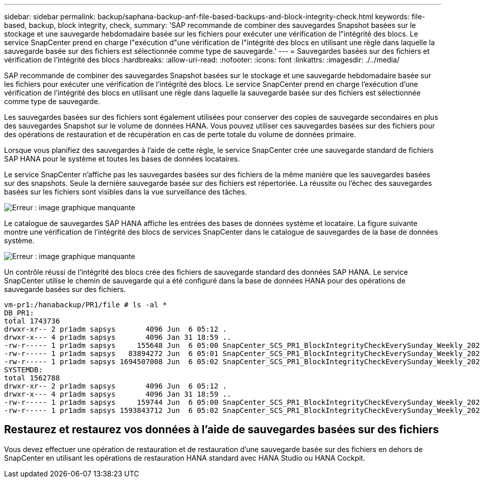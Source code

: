 ---
sidebar: sidebar 
permalink: backup/saphana-backup-anf-file-based-backups-and-block-integrity-check.html 
keywords: file-based, backup, block integrity, check, 
summary: 'SAP recommande de combiner des sauvegardes Snapshot basées sur le stockage et une sauvegarde hebdomadaire basée sur les fichiers pour exécuter une vérification de l"intégrité des blocs. Le service SnapCenter prend en charge l"exécution d"une vérification de l"intégrité des blocs en utilisant une règle dans laquelle la sauvegarde basée sur des fichiers est sélectionnée comme type de sauvegarde.' 
---
= Sauvegardes basées sur des fichiers et vérification de l'intégrité des blocs
:hardbreaks:
:allow-uri-read: 
:nofooter: 
:icons: font
:linkattrs: 
:imagesdir: ./../media/


[role="lead"]
SAP recommande de combiner des sauvegardes Snapshot basées sur le stockage et une sauvegarde hebdomadaire basée sur les fichiers pour exécuter une vérification de l'intégrité des blocs. Le service SnapCenter prend en charge l'exécution d'une vérification de l'intégrité des blocs en utilisant une règle dans laquelle la sauvegarde basée sur des fichiers est sélectionnée comme type de sauvegarde.

Les sauvegardes basées sur des fichiers sont également utilisées pour conserver des copies de sauvegarde secondaires en plus des sauvegardes Snapshot sur le volume de données HANA. Vous pouvez utiliser ces sauvegardes basées sur des fichiers pour des opérations de restauration et de récupération en cas de perte totale du volume de données primaire.

Lorsque vous planifiez des sauvegardes à l'aide de cette règle, le service SnapCenter crée une sauvegarde standard de fichiers SAP HANA pour le système et toutes les bases de données locataires.

Le service SnapCenter n'affiche pas les sauvegardes basées sur des fichiers de la même manière que les sauvegardes basées sur des snapshots. Seule la dernière sauvegarde basée sur des fichiers est répertoriée. La réussite ou l'échec des sauvegardes basées sur les fichiers sont visibles dans la vue surveillance des tâches.

image:saphana-backup-anf-image51.png["Erreur : image graphique manquante"]

Le catalogue de sauvegardes SAP HANA affiche les entrées des bases de données système et locataire. La figure suivante montre une vérification de l'intégrité des blocs de services SnapCenter dans le catalogue de sauvegardes de la base de données système.

image:saphana-backup-anf-image58.png["Erreur : image graphique manquante"]

Un contrôle réussi de l'intégrité des blocs crée des fichiers de sauvegarde standard des données SAP HANA. Le service SnapCenter utilise le chemin de sauvegarde qui a été configuré dans la base de données HANA pour des opérations de sauvegarde basées sur des fichiers.

....
vm-pr1:/hanabackup/PR1/file # ls -al *
DB_PR1:
total 1743736
drwxr-xr-- 2 pr1adm sapsys       4096 Jun  6 05:12 .
drwxr-x--- 4 pr1adm sapsys       4096 Jan 31 18:59 ..
-rw-r----- 1 pr1adm sapsys     155648 Jun  6 05:00 SnapCenter_SCS_PR1_BlockIntegrityCheckEverySunday_Weekly_2021_06_06_05_00_00_databackup_0_1
-rw-r----- 1 pr1adm sapsys   83894272 Jun  6 05:01 SnapCenter_SCS_PR1_BlockIntegrityCheckEverySunday_Weekly_2021_06_06_05_00_00_databackup_2_1
-rw-r----- 1 pr1adm sapsys 1694507008 Jun  6 05:02 SnapCenter_SCS_PR1_BlockIntegrityCheckEverySunday_Weekly_2021_06_06_05_00_00_databackup_3_1
SYSTEMDB:
total 1562788
drwxr-xr-- 2 pr1adm sapsys       4096 Jun  6 05:12 .
drwxr-x--- 4 pr1adm sapsys       4096 Jan 31 18:59 ..
-rw-r----- 1 pr1adm sapsys     159744 Jun  6 05:00 SnapCenter_SCS_PR1_BlockIntegrityCheckEverySunday_Weekly_2021_06_06_05_00_00_databackup_0_1
-rw-r----- 1 pr1adm sapsys 1593843712 Jun  6 05:02 SnapCenter_SCS_PR1_BlockIntegrityCheckEverySunday_Weekly_2021_06_06_05_00_00_databackup_1_1
....


== Restaurez et restaurez vos données à l'aide de sauvegardes basées sur des fichiers

Vous devez effectuer une opération de restauration et de restauration d'une sauvegarde basée sur des fichiers en dehors de SnapCenter en utilisant les opérations de restauration HANA standard avec HANA Studio ou HANA Cockpit.
